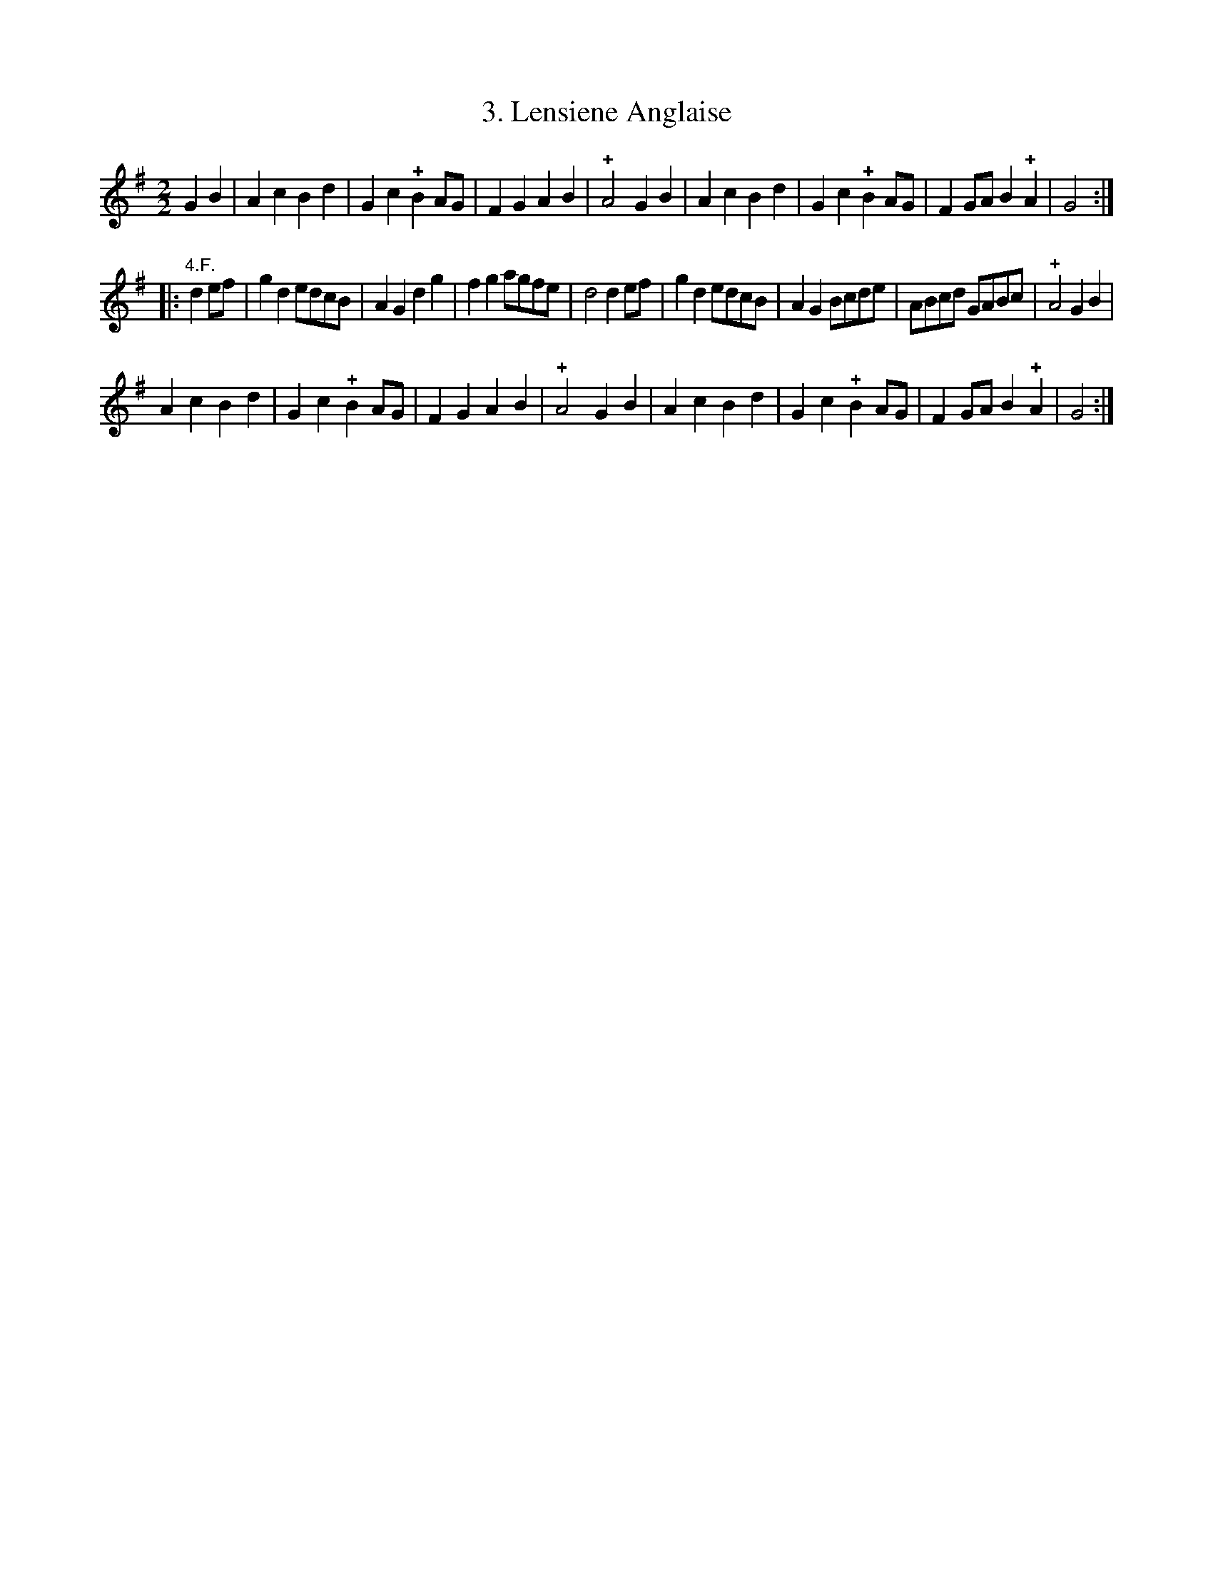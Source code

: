 X: 303
T: 3. Lensiene Anglaise
%R:
B: Robert Landrin "Potpourri fran\,cois des contre-danse ancienne tel quil se danse chez la Reine ..." 1760 p.30 #3
S: http://memory.loc.gov/cgi-bin/query/D?musdibib:2:./temp/~ammem_EbRS:
Z: 2014 John Chambers <jc:trillian.mit.edu>
M: 2/2
L: 1/8
K: G
% - - - - - - - - - - - - - - - - - - - - - - - - -
G2B2 |\
A2c2 B2d2 | G2c2 !+!B2AG | F2G2 A2B2 | !+!A4 G2B2 |\
A2c2 B2d2 | G2c2 !+!B2AG | F2GA B2!+!A2 | G4 :|
|: "4.F."d2ef |\
g2d2 edcB | A2G2 d2g2 | f2g2 agfe | d4 d2ef |\
g2d2 edcB | A2G2 Bcde | ABcd GABc | !+!A4 G2B2 |
A2c2 B2d2 | G2c2 !+!B2AG | F2G2 A2B2 | !+!A4 G2B2 |\
A2c2 B2d2 | G2c2 !+!B2AG | F2GA B2!+!A2 | G4 :|
% - - - - - - - - - - - - - - - - - - - - - - - - -
